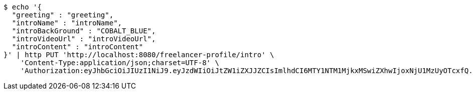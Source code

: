 [source,bash]
----
$ echo '{
  "greeting" : "greeting",
  "introName" : "introName",
  "introBackGround" : "COBALT_BLUE",
  "introVideoUrl" : "introVideoUrl",
  "introContent" : "introContent"
}' | http PUT 'http://localhost:8080/freelancer-profile/intro' \
    'Content-Type:application/json;charset=UTF-8' \
    'Authorization:eyJhbGciOiJIUzI1NiJ9.eyJzdWIiOiJtZW1iZXJJZCIsImlhdCI6MTY1NTM1MjkxMSwiZXhwIjoxNjU1MzUyOTcxfQ.DcFPecO816hJIUXQiq9QvEc_eJFBaKVqypA4_DF34tM'
----